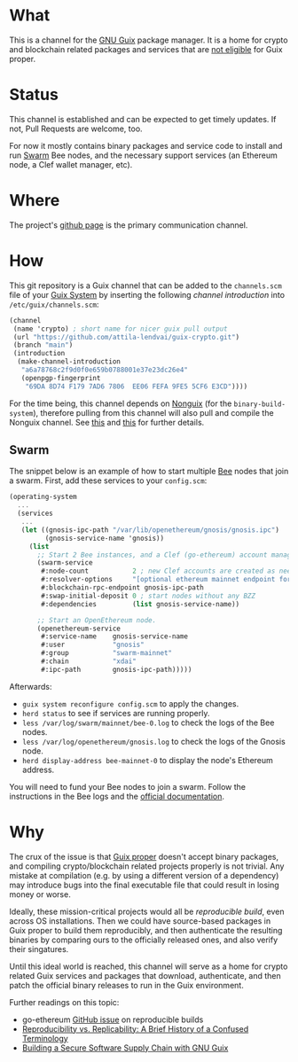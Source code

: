 # -*- mode: org; coding: utf-8-unix; fill-column: 80 -*-

* What
This is a channel for the [[https://www.gnu.org/software/guix/][GNU Guix]] package manager. It is a home for crypto and
blockchain related packages and services that are [[#why][not eligible]] for Guix proper.

* Status
This channel is established and can be expected to get timely updates. If not,
Pull Requests are welcome, too.

For now it mostly contains binary packages and service code to install and run
[[https://www.ethswarm.org/][Swarm]] Bee nodes, and the necessary support services (an Ethereum node, a Clef
wallet manager, etc).

* Where
The project's [[https://github.com/attila-lendvai/guix-crypto][github page]] is the primary communication channel.

* How
This git repository is a Guix channel that can be added to the =channels.scm=
file of your [[https://guix.gnu.org/][Guix System]] by inserting the following /channel introduction/ into
=/etc/guix/channels.scm=:

#+BEGIN_SRC scheme
  (channel
   (name 'crypto) ; short name for nicer guix pull output
   (url "https://github.com/attila-lendvai/guix-crypto.git")
   (branch "main")
   (introduction
    (make-channel-introduction
     "a6a78768c2f9d0f0e659b0788001e37e23dc26e4"
     (openpgp-fingerprint
      "69DA 8D74 F179 7AD6 7806  EE06 FEFA 9FE5 5CF6 E3CD"))))
#+END_SRC

For the time being, this channel depends on [[https://gitlab.com/nonguix/nonguix][Nonguix]] (for the
=binary-build-system=), therefore pulling from this channel will also pull and
compile the Nonguix channel. See [[https://gitlab.com/nonguix/nonguix/-/issues/164][this]] and [[https://gitlab.com/nonguix/nonguix/-/issues/36][this]] for further details.

** Swarm

The snippet below is an example of how to start multiple [[https://docs.ethswarm.org/][Bee]] nodes that join a
swarm. First, add these services to your =config.scm=:

#+BEGIN_SRC scheme
(operating-system
  ...
  (services
   ...
   (let ((gnosis-ipc-path "/var/lib/openethereum/gnosis/gnosis.ipc")
         (gnosis-service-name 'gnosis))
     (list
       ;; Start 2 Bee instances, and a Clef (go-ethereum) account manager.
       (swarm-service
        #:node-count           2 ; new Clef accounts are created as needed
        #:resolver-options     "[optional ethereum mainnet endpoint for ENS]"
        #:blockchain-rpc-endpoint gnosis-ipc-path
        #:swap-initial-deposit 0 ; start nodes without any BZZ
        #:dependencies         (list gnosis-service-name))

       ;; Start an OpenEthereum node.
       (openethereum-service
        #:service-name    gnosis-service-name
        #:user            "gnosis"
        #:group           "swarm-mainnet"
        #:chain           "xdai"
        #:ipc-path        gnosis-ipc-path)))))
#+END_SRC

Afterwards:
 - =guix system reconfigure config.scm= to apply the changes.
 - =herd status= to see if services are running properly.
 - =less /var/log/swarm/mainnet/bee-0.log= to check the logs of the Bee nodes.
 - =less /var/log/openethereum/gnosis.log= to check the logs of the Gnosis node.
 - =herd display-address bee-mainnet-0= to display the node's Ethereum address.

You will need to fund your Bee nodes to join a swarm. Follow the instructions in
the Bee logs and the [[https://docs.ethswarm.org/][official documentation]].

* Why
The crux of the issue is that [[https://guix.gnu.org/][Guix proper]] doesn't accept binary packages, and
compiling crypto/blockchain related projects properly is not trivial. Any
mistake at compilation (e.g. by using a different version of a dependency) may
introduce bugs into the final executable file that could result in losing money
or worse.

Ideally, these mission-critical projects would all be /reproducible
build/, even across OS installations. Then we could have source-based
packages in Guix proper to build them reproducibly, and then
authenticate the resulting binaries by comparing ours to the
officially released ones, and also verify their singatures.

Until this ideal world is reached, this channel will serve as a home for crypto
related Guix services and packages that download, authenticate, and then patch
the official binary releases to run in the Guix environment.

Further readings on this topic:
- go-ethereum [[https://github.com/ethereum/go-ethereum/issues/18292][GitHub issue]] on reproducible builds
- [[https://www.ncbi.nlm.nih.gov/pmc/articles/PMC5778115/][Reproducibility vs. Replicability: A Brief History of a Confused Terminology]]
- [[https://programming-journal.org/2023/7/1/][Building a Secure Software Supply Chain with GNU Guix]]
